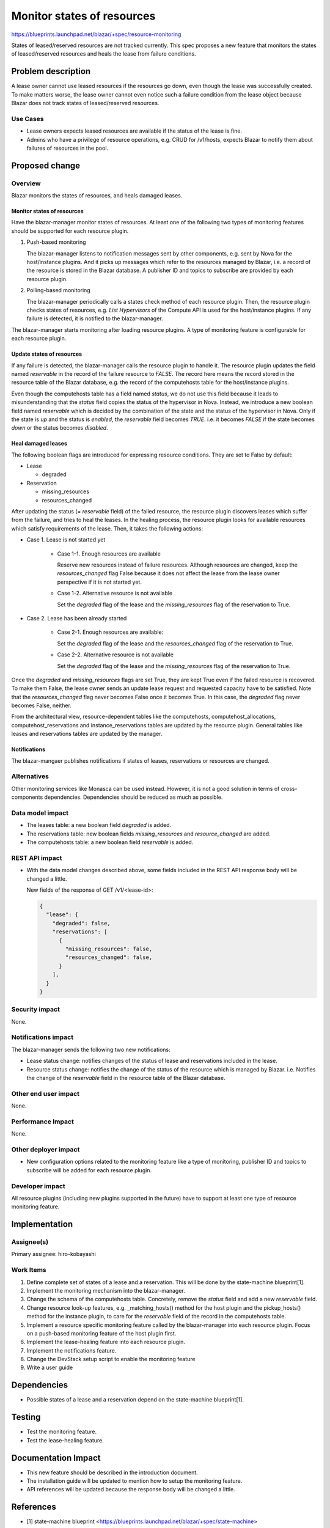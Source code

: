 ..
 This work is licensed under a Creative Commons Attribution 3.0 Unported
 License.

 http://creativecommons.org/licenses/by/3.0/legalcode

===========================
Monitor states of resources
===========================

https://blueprints.launchpad.net/blazar/+spec/resource-monitoring

States of leased/reserved resources are not tracked currently. This spec
proposes a new feature that monitors the states of leased/reserved resources
and heals the lease from failure conditions.

Problem description
===================

A lease owner cannot use leased resources if the resources go down, even though
the lease was successfully created. To make matters worse, the lease owner
cannot even notice such a failure condition from the lease object because
Blazar does not track states of leased/reserved resources.

Use Cases
---------

* Lease owners expects leased resources are available if the status of the
  lease is fine.

* Admins who have a privilege of resource operations, e.g. CRUD for /v1/hosts,
  expects Blazar to notify them about failures of resources in the pool.

Proposed change
===============

Overview
--------

Blazar monitors the states of resources, and heals damaged leases.

Monitor states of resources
^^^^^^^^^^^^^^^^^^^^^^^^^^^

Have the blazar-manager monitor states of resources. At least one of the
following two types of monitoring features should be supported for each
resource plugin.

1. Push-based monitoring

   The blazar-manager listens to notification messages sent by other
   components, e.g. sent by Nova for the host/instance plugins.
   And it picks up messages which refer to the resources managed by Blazar,
   i.e. a record of the resource is stored in the Blazar database.
   A publisher ID and topics to subscribe are provided by each resource plugin.

2. Polling-based monitoring

   The blazar-manager periodically calls a states check method of each
   resource plugin. Then, the resource plugin checks states of resources,
   e.g. *List Hypervisors* of the Compute API is used for the host/instance
   plugins. If any failure is detected, it is notified to the blazar-manager.

The blazar-manager starts monitoring after loading resource plugins. A type of
monitoring feature is configurable for each resource plugin.

Update states of resources
^^^^^^^^^^^^^^^^^^^^^^^^^^

If any failure is detected, the blazar-manager calls the resource plugin to
handle it. The resource plugin updates the field named *reservable* in the
record of the failure resource to *FALSE*. The record here means the record
stored in the resource table of the Blazar database, e.g. the record of the
computehosts table for the host/instance plugins.

Even though the computehosts table has a field named *status*, we do not use
this field because it leads to misunderstanding that the *status* field copies
the status of the hypervisor in Nova. Instead, we introduce a new boolean field
named *reservable* which is decided by the combination of the state and the
status of the hypervisor in Nova. Only if the state is *up* and the status is
*enabled*, the *reservable* field becomes *TRUE*. i.e. it becomes *FALSE* if
the state becomes *down* or the status becomes *disabled*.

Heal damaged leases
^^^^^^^^^^^^^^^^^^^

The following boolean flags are introduced for expressing resource conditions.
They are set to False by default:

* Lease

  * degraded

* Reservation

  * missing_resources
  * resources_changed

After updating the status (= *reservable* field) of the failed resource, the
resource plugin discovers leases which suffer from the failure, and tries to
heal the leases. In the healing process, the resource plugin looks for
available resources which satisfy requirements of the lease. Then, it takes
the following actions:

* Case 1. Lease is not started yet

   * Case 1-1. Enough resources are available

     Reserve new resources instead of failure resources. Although resources are
     changed, keep the *resources_changed* flag False because it does not
     affect the lease from the lease owner perspective if it is not started
     yet.

   * Case 1-2.  Alternative resource is not available

     Set the *degraded* flag of the lease and the *missing_resources* flag of
     the reservation to True.

* Case 2. Lease has been already started

   * Case 2-1. Enough resources are available:

     Set the *degraded* flag of the lease and the *resources_changed* flag of
     the reservation to True.

   * Case 2-2.  Alternative resource is not available

     Set the *degraded* flag of the lease and the *missing_resources* flag of
     the reservation to True.

Once the *degraded* and *missing_resources* flags are set True, they are kept
True even if the failed resource is recovered. To make them False, the lease
owner sends an update lease request and requested capacity have to be
satisfied. Note that the *resources_changed* flag never becomes False once it
becomes True. In this case, the *degraded* flag never becomes False, neither.

From the architectural view, resource-dependent tables like the computehosts,
computehost_allocations, computehost_reservations and instance_reservations
tables are updated by the resource plugin. General tables like leases and
reservations tables are updated by the manager.

Notifications
^^^^^^^^^^^^^

The blazar-mangaer publishes notifications if states of leases, reservations or
resources are changed.

Alternatives
------------

Other monitoring services like Monasca can be used instead. However, it is not
a good solution in terms of cross-components dependencies. Dependencies should
be reduced as much as possible.

Data model impact
-----------------

* The leases table: a new boolean field  *degraded* is added.

* The reservations table: new boolean fields  *missing_resources* and
  *resource_changed* are added.

* The computehosts table: a new boolean field *reservable* is added.

REST API impact
---------------

* With the data model changes described above, some fields included in the REST
  API response body will be changed a little.

  New fields of the response of GET /v1/<lease-id>:

  .. sourcecode:: json

      {
        "lease": {
          "degraded": false,
          "reservations": [
            {
              "missing_resources": false,
              "resources_changed": false,
            }
          ],
        }
      }

Security impact
---------------

None.

Notifications impact
--------------------

The blazar-manager sends the following two new notifications:

* Lease status change: notifies changes of the status of lease and reservations
  included in the lease.

* Resource status change: notifies the change of the status of the resource
  which is managed by Blazar. i.e. Notifies the change of the *reservable*
  field in the resource table of the Blazar database.

Other end user impact
---------------------

None.

Performance Impact
------------------

None.

Other deployer impact
---------------------

* New configuration options related to the monitoring feature like a type of
  monitoring, publisher ID and topics to subscribe will be added for each
  resource plugin.

Developer impact
----------------

All resource plugins (including new plugins supported in the future) have to
support at least one type of resource monitoring feature.


Implementation
==============

Assignee(s)
-----------

Primary assignee: hiro-kobayashi

Work Items
----------

1. Define complete set of states of a lease and a reservation. This will be
   done by the state-machine blueprint[1].

2. Implement the monitoring mechanism into the blazar-manager.

3. Change the schema of the computehosts table. Concretely, remove the
   *status* field and add a new *reservable* field.

4. Change resource look-up features, e.g. _matching_hosts() method for the host
   plugin and the pickup_hosts() method for the instance plugin, to care for
   the *reservable* field of the record in the computehosts table.

5. Implement a resource specific monitoring feature called by the
   blazar-manager into each resource plugin. Focus on a push-based monitoring
   feature of the host plugin first.

6. Implement the lease-healing feature into each resource plugin.

7. Implement the notifications feature.

8. Change the DevStack setup script to enable the monitoring feature

9. Write a user guide

Dependencies
============

* Possible states of a lease and a reservation depend on the state-machine
  blueprint[1].

Testing
=======

* Test the monitoring feature.

* Test the lease-healing feature.

Documentation Impact
====================

* This new feature should be described in the introduction document.

* The installation guide will be updated to mention how to setup the monitoring
  feature.

* API references will be updated because the response body will be changed a
  little.

References
==========

* [1] state-machine blueprint <https://blueprints.launchpad.net/blazar/+spec/state-machine>
* [2] Discussion at the Denver PTG <https://etherpad.openstack.org/p/blazar-resource-monitoring>

History
=======

.. list-table:: Revisions
   :header-rows: 1

   * - Release Name
     - Description
   * - Queens
     - Introduced
